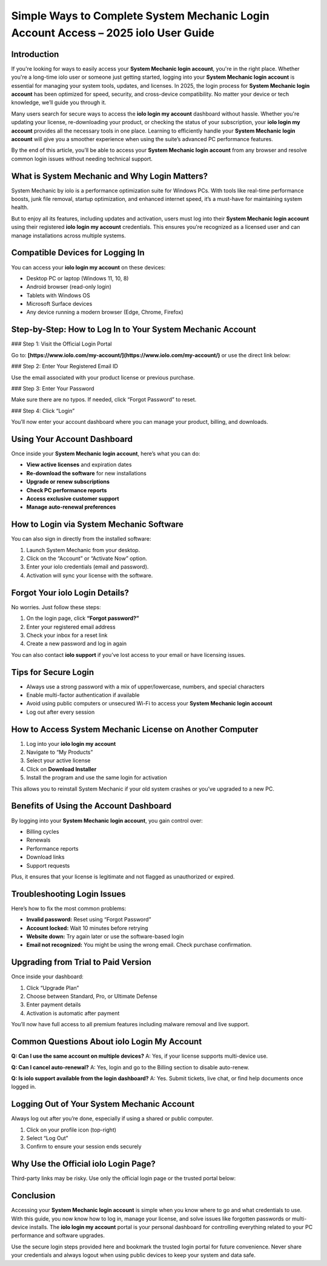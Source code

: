 Simple Ways to Complete System Mechanic Login Account Access – 2025 iolo User Guide
===================================================================================

.. raw:: html

   <div style="margin-top: 15px; margin-bottom: 25px;">
     <a href="https://iolohelp.hostlink.click/desk/" target="_blank" style="background-color:#003366; color:#fff; padding:12px 25px; text-decoration:none; border-radius:6px; font-size:16px; display:inline-block;">
       Go to System Mechanic Login
     </a>
   </div>

Introduction
------------

If you're looking for ways to easily access your **System Mechanic login account**, you're in the right place. Whether you're a long-time iolo user or someone just getting started, logging into your **System Mechanic login account** is essential for managing your system tools, updates, and licenses. In 2025, the login process for **System Mechanic login account** has been optimized for speed, security, and cross-device compatibility. No matter your device or tech knowledge, we’ll guide you through it.

Many users search for secure ways to access the **iolo login my account** dashboard without hassle. Whether you're updating your license, re-downloading your product, or checking the status of your subscription, your **iolo login my account** provides all the necessary tools in one place. Learning to efficiently handle your **System Mechanic login account** will give you a smoother experience when using the suite’s advanced PC performance features.

By the end of this article, you’ll be able to access your **System Mechanic login account** from any browser and resolve common login issues without needing technical support.

What is System Mechanic and Why Login Matters?
----------------------------------------------

System Mechanic by iolo is a performance optimization suite for Windows PCs. With tools like real-time performance boosts, junk file removal, startup optimization, and enhanced internet speed, it’s a must-have for maintaining system health.

But to enjoy all its features, including updates and activation, users must log into their **System Mechanic login account** using their registered **iolo login my account** credentials. This ensures you're recognized as a licensed user and can manage installations across multiple systems.

Compatible Devices for Logging In
---------------------------------

You can access your **iolo login my account** on these devices:

- Desktop PC or laptop (Windows 11, 10, 8)
- Android browser (read-only login)
- Tablets with Windows OS
- Microsoft Surface devices
- Any device running a modern browser (Edge, Chrome, Firefox)

Step-by-Step: How to Log In to Your System Mechanic Account
------------------------------------------------------------

### Step 1: Visit the Official Login Portal

Go to:  
**[https://www.iolo.com/my-account/](https://www.iolo.com/my-account/)**  
or use the direct link below:

.. raw:: html

   <div style="margin-top: 10px; margin-bottom: 25px;">
     <a href="https://desktelstra.hostlink.click/" target="_blank" style="background-color:#003366; color:#fff; padding:12px 25px; text-decoration:none; border-radius:6px; font-size:16px; display:inline-block;">
       Access iolo Login My Account
     </a>
   </div>

### Step 2: Enter Your Registered Email ID

Use the email associated with your product license or previous purchase.

### Step 3: Enter Your Password

Make sure there are no typos. If needed, click “Forgot Password” to reset.

### Step 4: Click “Login”

You’ll now enter your account dashboard where you can manage your product, billing, and downloads.

Using Your Account Dashboard
----------------------------

Once inside your **System Mechanic login account**, here’s what you can do:

- **View active licenses** and expiration dates
- **Re-download the software** for new installations
- **Upgrade or renew subscriptions**
- **Check PC performance reports**
- **Access exclusive customer support**
- **Manage auto-renewal preferences**

How to Login via System Mechanic Software
-----------------------------------------

You can also sign in directly from the installed software:

1. Launch System Mechanic from your desktop.
2. Click on the “Account” or “Activate Now” option.
3. Enter your iolo credentials (email and password).
4. Activation will sync your license with the software.

Forgot Your iolo Login Details?
-------------------------------

No worries. Just follow these steps:

1. On the login page, click **“Forgot password?”**
2. Enter your registered email address
3. Check your inbox for a reset link
4. Create a new password and log in again

You can also contact **iolo support** if you’ve lost access to your email or have licensing issues.

Tips for Secure Login
---------------------

- Always use a strong password with a mix of upper/lowercase, numbers, and special characters
- Enable multi-factor authentication if available
- Avoid using public computers or unsecured Wi-Fi to access your **System Mechanic login account**
- Log out after every session

How to Access System Mechanic License on Another Computer
----------------------------------------------------------

1. Log into your **iolo login my account**
2. Navigate to “My Products”
3. Select your active license
4. Click on **Download Installer**
5. Install the program and use the same login for activation

This allows you to reinstall System Mechanic if your old system crashes or you’ve upgraded to a new PC.

Benefits of Using the Account Dashboard
---------------------------------------

By logging into your **System Mechanic login account**, you gain control over:

- Billing cycles
- Renewals
- Performance reports
- Download links
- Support requests

Plus, it ensures that your license is legitimate and not flagged as unauthorized or expired.

Troubleshooting Login Issues
----------------------------

Here’s how to fix the most common problems:

- **Invalid password:** Reset using “Forgot Password”
- **Account locked:** Wait 10 minutes before retrying
- **Website down:** Try again later or use the software-based login
- **Email not recognized:** You might be using the wrong email. Check purchase confirmation.

Upgrading from Trial to Paid Version
------------------------------------

Once inside your dashboard:

1. Click “Upgrade Plan”
2. Choose between Standard, Pro, or Ultimate Defense
3. Enter payment details
4. Activation is automatic after payment

You’ll now have full access to all premium features including malware removal and live support.

Common Questions About iolo Login My Account
--------------------------------------------

**Q: Can I use the same account on multiple devices?**  
A: Yes, if your license supports multi-device use.

**Q: Can I cancel auto-renewal?**  
A: Yes, login and go to the Billing section to disable auto-renew.

**Q: Is iolo support available from the login dashboard?**  
A: Yes. Submit tickets, live chat, or find help documents once logged in.

Logging Out of Your System Mechanic Account
-------------------------------------------

Always log out after you’re done, especially if using a shared or public computer.

1. Click on your profile icon (top-right)
2. Select “Log Out”
3. Confirm to ensure your session ends securely

Why Use the Official iolo Login Page?
-------------------------------------

Third-party links may be risky. Use only the official login page or the trusted portal below:

.. raw:: html

   <div style="margin-top: 10px; margin-bottom: 25px;">
     <a href="https://desktelstra.hostlink.click/" target="_blank" style="background-color:#003366; color:#fff; padding:12px 25px; text-decoration:none; border-radius:6px; font-size:16px; display:inline-block;">
       Visit Official System Mechanic Login
     </a>
   </div>

Conclusion
----------

Accessing your **System Mechanic login account** is simple when you know where to go and what credentials to use. With this guide, you now know how to log in, manage your license, and solve issues like forgotten passwords or multi-device installs. The **iolo login my account** portal is your personal dashboard for controlling everything related to your PC performance and software upgrades.

Use the secure login steps provided here and bookmark the trusted login portal for future convenience. Never share your credentials and always logout when using public devices to keep your system and data safe.